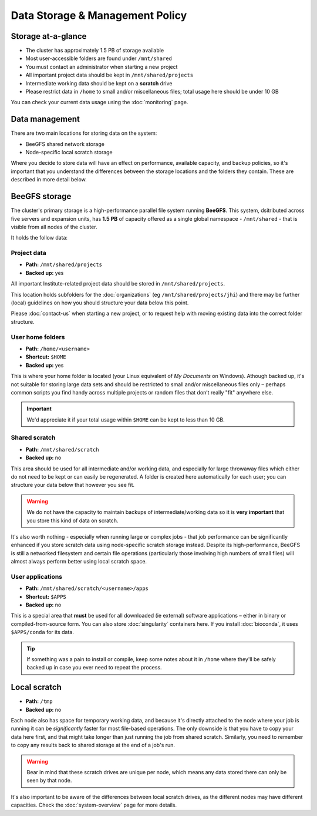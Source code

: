 Data Storage & Management Policy
================================

.. warning
  Please note that this is an evolving policy and may change at any time.


Storage at-a-glance
-------------------
* The cluster has approximately 1.5 PB of storage available
* Most user-accessible folders are found under ``/mnt/shared``
* You must contact an administrator when starting a new project
* All important project data should be kept in ``/mnt/shared/projects``
* Intermediate working data should be kept on a **scratch** drive
* Please restrict data in ``/home`` to small and/or miscellaneous files; total usage here should be under 10 GB

You can check your current data usage using the :doc:`monitoring` page.


Data management
---------------

There are two main locations for storing data on the system:

- BeeGFS shared network storage
- Node-specific local scratch storage

Where you decide to store data will have an effect on performance, available capacity, and backup policies, so it's important that you understand the differences between the storage locations and the folders they contain. These are described in more detail below.


BeeGFS storage
--------------

The cluster's primary storage is a high-performance parallel file system running **BeeGFS**. This system, dsitributed across five servers and expansion units, has **1.5 PB** of capacity offered as a single global namespace - ``/mnt/shared`` - that is visible from all nodes of the cluster.

It holds the follow data:


Project data
~~~~~~~~~~~~

- **Path:** ``/mnt/shared/projects``
- **Backed up:** yes

All important Institute-related project data should be stored in ``/mnt/shared/projects``.

This location holds subfolders for the :doc:`organizations` (eg ``/mnt/shared/projects/jhi``) and there may be further (local) guidelines on how you should structure your data below this point.

Please :doc:`contact-us` when starting a new project, or to request help with moving existing data into the correct folder structure.
  

User home folders
~~~~~~~~~~~~~~~~~

- **Path:** ``/home/<username>``
- **Shortcut:** ``$HOME``
- **Backed up:** yes

This is where your home folder is located (your Linux equivalent of *My Documents* on Windows). Athough backed up, it's not suitable for storing large data sets and should be restricted to small and/or miscellaneous files only – perhaps common scripts you find handy across multiple projects or random files that don’t really "fit" anywhere else.

.. important::
  We'd appreciate it if your total usage within ``$HOME`` can be kept to less than 10 GB.


Shared scratch
~~~~~~~~~~~~~~

- **Path:** ``/mnt/shared/scratch``
- **Backed up:** no

This area should be used for all intermediate and/or working data, and especially for large throwaway files which either do not need to be kept or can easily be regenerated. A folder is created here automatically for each user; you can structure your data below that however you see fit.

.. warning::
  We do not have the capacity to maintain backups of intermediate/working data so it is **very important** that you store this kind of data on scratch.

It's also worth nothing - especially when running large or complex jobs - that job performance can be significantly enhanced if you store scratch data using node-specific scratch storage instead. Despite its high-performance, BeeGFS is still a networked filesystem and certain file operations (particularly those involving high numbers of small files) will almost always perform better using local scratch space.


User applications
~~~~~~~~~~~~~~~~~

- **Path:** ``/mnt/shared/scratch/<username>/apps``
- **Shortcut:** ``$APPS``
- **Backed up:** no

This is a special area that **must** be used for all downloaded (ie external) software applications – either in binary or compiled-from-source form. You can also store :doc:`singularity` containers here. If you install :doc:`bioconda`, it uses ``$APPS/conda`` for its data.
  
.. tip::
  If something was a pain to install or compile, keep some notes about it in ``/home`` where they'll be safely backed up in case you ever need to repeat the process. 


Local scratch
-------------

- **Path:** ``/tmp``
- **Backed up:** no

Each node also has space for temporary working data, and because it's directly attached to the node where your job is running it can be *significantly* faster for most file-based operations. The only downside is that you have to copy your data here first, and that might take longer than just running the job from shared scratch. Similarly, you need to remember to copy any results back to shared storage at the end of a job's run.

.. warning::
  Bear in mind that these scratch drives are unique per node, which means any data stored there can only be seen by that node.

It's also important to be aware of the differences between local scratch drives, as the different nodes may have different capacities. Check the :doc:`system-overview` page for more details.
